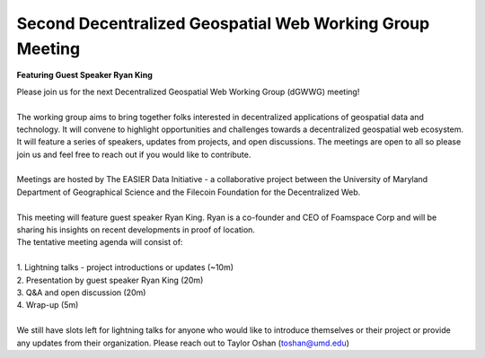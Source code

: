Second Decentralized Geospatial Web Working Group Meeting
*********************************************************
**Featuring Guest Speaker Ryan King**

.. image:: _img/dgwwg/dGWWG_king.png
    :width: 300

| Please join us for the next Decentralized Geospatial Web Working Group (dGWWG) meeting!
| 
| The working group aims to bring together folks interested in decentralized applications of geospatial data and technology. It will convene to highlight opportunities and challenges towards a decentralized geospatial web ecosystem. It will feature a series of speakers, updates from projects, and open discussions. The meetings are open to all so please join us and feel free to reach out if you would like to contribute.
| 
| Meetings are hosted by The EASIER Data Initiative - a collaborative project between the University of Maryland Department of Geographical Science and the Filecoin Foundation for the Decentralized Web.
| 
| This meeting will feature guest speaker Ryan King. Ryan is a co-founder and CEO of Foamspace Corp and will be sharing his insights on recent developments in proof of location.
| The tentative meeting agenda will consist of:
| 
| 1. Lightning talks - project introductions or updates (~10m)
| 2. Presentation by guest speaker Ryan King (20m)
| 3. Q&A and open discussion (20m)
| 4. Wrap-up (5m)
|
| We still have slots left for lightning talks for anyone who would like to introduce themselves or their project or provide any updates from their organization. Please reach out to Taylor Oshan (`toshan@umd.edu <mailto:toshan@umd.edu>`_)

.. raw:: html

    <strong><a target="_blank" rel="noopener noreferrer" href="https://youtu.be/74WBs6sMZ2I">Meeting Recording</a></strong>
    <br />
    <iframe width="100%" height="315" src="https://www.youtube.com/embed/74WBs6sMZ2I" title="YouTube video player" frameborder="0" allow="accelerometer; autoplay; clipboard-write; encrypted-media; gyroscope; picture-in-picture; web-share" allowfullscreen></iframe>